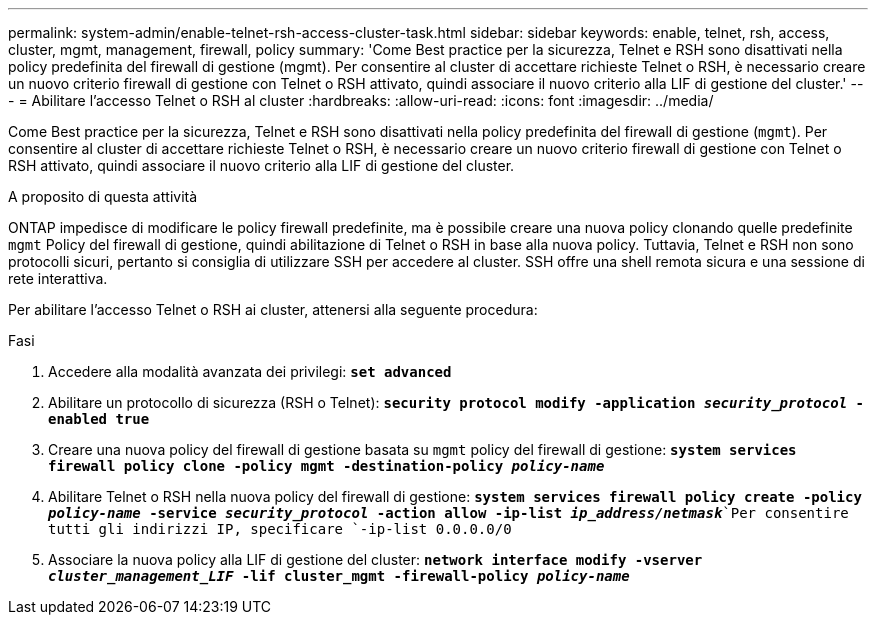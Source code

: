 ---
permalink: system-admin/enable-telnet-rsh-access-cluster-task.html 
sidebar: sidebar 
keywords: enable, telnet, rsh, access, cluster, mgmt, management, firewall, policy 
summary: 'Come Best practice per la sicurezza, Telnet e RSH sono disattivati nella policy predefinita del firewall di gestione (mgmt). Per consentire al cluster di accettare richieste Telnet o RSH, è necessario creare un nuovo criterio firewall di gestione con Telnet o RSH attivato, quindi associare il nuovo criterio alla LIF di gestione del cluster.' 
---
= Abilitare l'accesso Telnet o RSH al cluster
:hardbreaks:
:allow-uri-read: 
:icons: font
:imagesdir: ../media/


[role="lead"]
Come Best practice per la sicurezza, Telnet e RSH sono disattivati nella policy predefinita del firewall di gestione (`mgmt`). Per consentire al cluster di accettare richieste Telnet o RSH, è necessario creare un nuovo criterio firewall di gestione con Telnet o RSH attivato, quindi associare il nuovo criterio alla LIF di gestione del cluster.

.A proposito di questa attività
ONTAP impedisce di modificare le policy firewall predefinite, ma è possibile creare una nuova policy clonando quelle predefinite `mgmt` Policy del firewall di gestione, quindi abilitazione di Telnet o RSH in base alla nuova policy. Tuttavia, Telnet e RSH non sono protocolli sicuri, pertanto si consiglia di utilizzare SSH per accedere al cluster. SSH offre una shell remota sicura e una sessione di rete interattiva.

Per abilitare l'accesso Telnet o RSH ai cluster, attenersi alla seguente procedura:

.Fasi
. Accedere alla modalità avanzata dei privilegi:
`*set advanced*`
. Abilitare un protocollo di sicurezza (RSH o Telnet):
`*security protocol modify -application _security_protocol_ -enabled true*`
. Creare una nuova policy del firewall di gestione basata su `mgmt` policy del firewall di gestione:
`*system services firewall policy clone -policy mgmt -destination-policy _policy-name_*`
. Abilitare Telnet o RSH nella nuova policy del firewall di gestione:
`*system services firewall policy create -policy _policy-name_ -service _security_protocol_ -action allow -ip-list _ip_address/netmask_*`Per consentire tutti gli indirizzi IP, specificare `-ip-list 0.0.0.0/0`
. Associare la nuova policy alla LIF di gestione del cluster:
`*network interface modify -vserver _cluster_management_LIF_ -lif cluster_mgmt -firewall-policy _policy-name_*`

